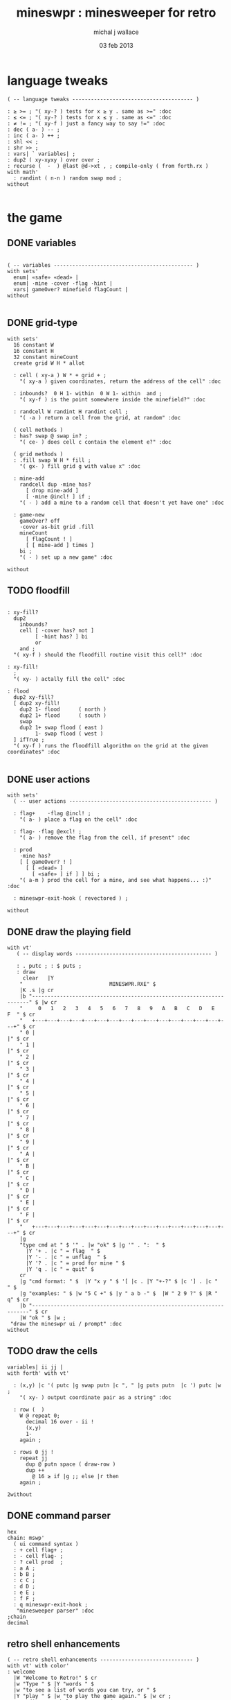 #+title: mineswpr : minesweeper for retro
#+author: michal j wallace
#+date: 03 feb 2013

* language tweaks
#+name: lang-tweaks
#+begin_src retro
  ( -- language tweaks --------------------------------------- )

  : ≥ >= ; "( xy-? ) tests for x ≥ y . same as >=" :doc
  : ≤ <= ; "( xy-? ) tests for x ≤ y . same as <=" :doc
  : ≠ != ; "( xy-f ) just a fancy way to say !=" :doc
  : dec ( a- ) -- ;
  : inc ( a- ) ++ ;
  : shl << ;
  : shr >> ;
  : vars| ` variables| ;
  : dup2 ( xy-xyxy ) over over ;
  : recurse (  -  ) @last @d->xt , ; compile-only ( from forth.rx )
  with math'
    : randint ( n-n ) random swap mod ;
  without

#+end_src

* the game
** DONE variables
#+name: variables
#+begin_src retro

  ( -- variables --------------------------------------------- )
  with sets'
    enum| «safe» «dead» |
    enum| ·mine ·cover ·flag ·hint |
    vars| gameOver? minefield flagCount |
  without

#+end_src

** DONE grid-type
#+name: grid-type
#+begin_src retro
  with sets'
    16 constant W
    16 constant H
    32 constant mineCount
    create grid W H * allot

    : cell ( xy-a ) W * + grid + ;
      "( xy-a ) given coordinates, return the address of the cell" :doc

    : inbounds?  0 H 1- within  0 W 1- within  and ;
      "( xy-f ) is the point somewhere inside the minefield?" :doc

    : randcell W randint H randint cell ;
      "( -a ) return a cell from the grid, at random" :doc

    ( cell methods )
    : has? swap @ swap in? ;
      "( ce- ) does cell c contain the element e?" :doc

    ( grid methods )
    : .fill swap W H * fill ;
      "( gx- ) fill grid g with value x" :doc

    : mine-add
      randcell dup ·mine has?
        [ drop mine-add ]
        [ ·mine @incl! ] if ;
      "( - ) add a mine to a random cell that doesn't yet have one" :doc

    : game-new
      gameOver? off
      ·cover as-bit grid .fill
      mineCount
        [ flagCount ! ]
        [ [ mine-add ] times ]
      bi ;
      "( - ) set up a new game" :doc

  without
#+end_src

** TODO floodfill
#+name: floodfill
#+begin_src retro

  : xy-fill?
    dup2
      inbounds?
      cell [ ·cover has? not ]
           [ ·hint has? ] bi
           or
      and ;
    "( xy-f ) should the floodfill routine visit this cell?" :doc

  : xy-fill!
    ;
    "( xy- ) actally fill the cell" :doc

  : flood
    dup2 xy-fill?
    [ dup2 xy-fill!
      dup2 1- flood      ( north )
      dup2 1+ flood      ( south )
      swap
      dup2 1+ swap flood ( east )
           1- swap flood ( west )
    ] ifTrue ;
    "( xy-f ) runs the floodfill algorithm on the grid at the given coordinates" :doc

#+end_src

** DONE user actions
#+name: user-actions
#+begin_src retro
with sets'
  ( -- user actions ---------------------------------------------- )

  : flag+    ·flag @incl! ;
    "( a- ) place a flag on the cell" :doc

  : flag- ·flag @excl! ;
    "( a- ) remove the flag from the cell, if present" :doc

  : prod
    ·mine has?
    [ [ gameOver? ! ]
      [ [ «dead» ]
        [ «safe» ] if ] ] bi ;
    "( a-m ) prod the cell for a mine, and see what happens... :)" :doc

  : mineswpr-exit-hook ( revectored ) ;

without
#+end_src

** DONE draw the playing field
#+name: draw-field
#+begin_src retro
with vt'
   ( -- display words -------------------------------------------- )

   : . putc ; : $ puts ;
   : draw
     clear   |Y
    "                            MINESWPR.RXE" $
    |K .s |g cr
    |b "---------------------------------------------------------------------" $ |w cr
    "     0   1   2   3   4   5   6   7   8   9   A   B   C   D   E   F  " $ cr
    "   +---+---+---+---+---+---+---+---+---+---+---+---+---+---+---+---+" $ cr
    " 0 |                                                               |" $ cr
    " 1 |                                                               |" $ cr
    " 2 |                                                               |" $ cr
    " 3 |                                                               |" $ cr
    " 4 |                                                               |" $ cr
    " 5 |                                                               |" $ cr
    " 6 |                                                               |" $ cr
    " 7 |                                                               |" $ cr
    " 8 |                                                               |" $ cr
    " 9 |                                                               |" $ cr
    " A |                                                               |" $ cr
    " B |                                                               |" $ cr
    " C |                                                               |" $ cr
    " D |                                                               |" $ cr
    " E |                                                               |" $ cr
    " F |                                                               |" $ cr
    "   +---+---+---+---+---+---+---+---+---+---+---+---+---+---+---+---+" $ cr
    |g
    "type cmd at " $ '" . |w "ok" $ |g '" . ":  " $
      |Y '+ . |c " = flag  " $
      |Y '- . |c " = unflag  " $
      |Y '? . |c " = prod for mine " $
      |Y 'q . |c " = quit" $
    cr
    |g "cmd format: " $  |Y "x y " $ '[ |c . |Y "+-?" $ |c '] . |c "   " $
    |g "examples: " $ |w "5 C +" $ |y " a b -" $  |W " 2 9 ?" $ |R " q" $ cr
    |b "---------------------------------------------------------------------" $ cr
    |W "ok " $ |w ;
 "draw the mineswpr ui / prompt" :doc
without
#+end_src

** TODO draw the cells
#+name: draw-cells
#+begin_src retro
variables| ii jj |
with forth' with vt'

  : (x,y) |c '( putc |g swap putn |c ", " |g puts putn  |c ') putc |w ;
    "( xy- ) output coordinate pair as a string" :doc

  : row (  )
    W @ repeat 0;
      decimal 16 over - ii !
      (x,y)
      1-
    again ;

  : rows 0 jj !
    repeat jj
      dup @ putn space ( draw-row )
      dup ++
        @ 16 ≥ if |g ;; else |r then
    again ;

2without
#+end_src

** DONE command parser
#+name: cmd-parser
#+begin_src retro
hex
chain: mswp'
  ( ui command syntax )
  : + cell flag+ ;
  : - cell flag- ;
  : ? cell prod  ;
  : a A ;
  : b B ;
  : c C ;
  : d D ;
  : e E ;
  : f F ;
  : q mineswpr-exit-hook ;
   "minesweeper parser" :doc
;chain
decimal
#+end_src
** retro shell enhancements
#+name: shell-tweaks
#+begin_src retro
( -- retro shell enhancements ------------------------------ )
with vt' with color'
: welcome
  |W "Welcome to Retro!" $ cr
  |w "Type " $ |Y "words " $
  |w "to see a list of words you can try, or " $
  |Y "play " $ |w "to play the game again." $ |w cr ;
  "a rudimentary help message." :doc

  : mineswpr-play
    &draw &ok :is
    reset hex
    game-new
    "mswp'" find [ d->xt @ :with ] ifTrue
  ;

  : mineswpr-quit
    without
    reset decimal
    ' ^color'grok &ok :is
    welcome
  ;

  &mineswpr-quit &mineswpr-exit-hook :is

  : play mineswpr-play ;
    "( - ) play minesweeper" :doc
2without
#+end_src


* OUTPUT
#+begin_src retro  :tangle "~/b/rx/mineswpr.rx" :padline yes :noweb tangle
needs sets' needs vt'  needs math'
<<lang-tweaks>>

( == minesweeper game ====================================== )

<<variables>>
<<grid-type>>
<<floodfill>>
<<user-actions>>
<<draw-field>>
<<draw-cells>>
<<cmd-parser>>
<<shell-tweaks>>

( play )

#+end_src

* TODO refile these
** objects
: method push ;
: self pop dup push ;
: end pop drop ;

** trash words
#+begin_src retro
#+end_src

** virtual terminal words
#+begin_src retro
chain: vt'

 |!k 0 vt:bg ; : |!r 1 vt:bg ; : |!g 2 vt:bg ; : |!y 3 vt:bg ;
 |!b 4 vt:bg ; : |!m 5 vt:bg ; : |!c 6 vt:bg ; : |!w 7 vt:bg ;

#+end_src
